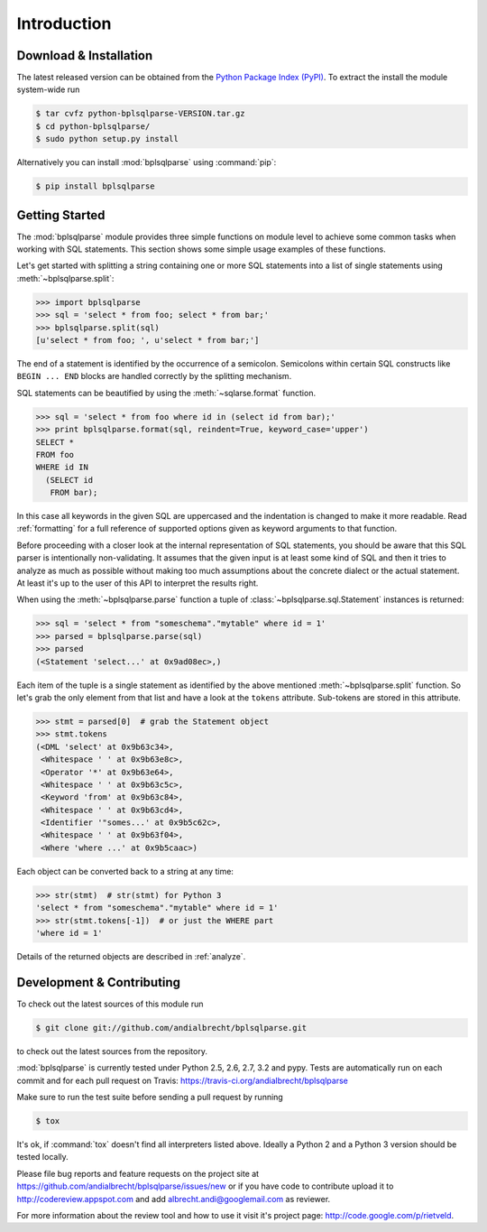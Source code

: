 Introduction
============


Download & Installation
-----------------------

The latest released version can be obtained from the `Python Package
Index (PyPI) <http://pypi.python.org/pypi/bplsqlparse/>`_. To extract the
install the module system-wide run

.. code-block:: bash

   $ tar cvfz python-bplsqlparse-VERSION.tar.gz
   $ cd python-bplsqlparse/
   $ sudo python setup.py install

Alternatively you can install :mod:`bplsqlparse` using :command:`pip`:

.. code-block:: bash

   $ pip install bplsqlparse


Getting Started
---------------

The :mod:`bplsqlparse` module provides three simple functions on module level
to achieve some common tasks when working with SQL statements.
This section shows some simple usage examples of these functions.

Let's get started with splitting a string containing one or more SQL
statements into a list of single statements using :meth:`~bplsqlparse.split`:

.. code-block:: python

  >>> import bplsqlparse
  >>> sql = 'select * from foo; select * from bar;'
  >>> bplsqlparse.split(sql)
  [u'select * from foo; ', u'select * from bar;']

The end of a statement is identified by the occurrence of a semicolon.
Semicolons within certain SQL constructs like ``BEGIN ... END`` blocks
are handled correctly by the splitting mechanism.

SQL statements can be beautified by using the :meth:`~sqlarse.format` function.

.. code-block:: python

  >>> sql = 'select * from foo where id in (select id from bar);'
  >>> print bplsqlparse.format(sql, reindent=True, keyword_case='upper')
  SELECT *
  FROM foo
  WHERE id IN
    (SELECT id
     FROM bar);

In this case all keywords in the given SQL are uppercased and the
indentation is changed to make it more readable. Read :ref:`formatting` for
a full reference of supported options given as keyword arguments
to that function.

Before proceeding with a closer look at the internal representation of
SQL statements, you should be aware that this SQL parser is intentionally
non-validating. It assumes that the given input is at least some kind
of SQL and then it tries to analyze as much as possible without making
too much assumptions about the concrete dialect or the actual statement.
At least it's up to the user of this API to interpret the results right.

When using the :meth:`~bplsqlparse.parse` function a tuple of
:class:`~bplsqlparse.sql.Statement` instances is returned:

.. code-block:: python

  >>> sql = 'select * from "someschema"."mytable" where id = 1'
  >>> parsed = bplsqlparse.parse(sql)
  >>> parsed
  (<Statement 'select...' at 0x9ad08ec>,)

Each item of the tuple is a single statement as identified by the above
mentioned :meth:`~bplsqlparse.split` function. So let's grab the only element
from that list and have a look at the ``tokens`` attribute.
Sub-tokens are stored in this attribute.

.. code-block:: python

  >>> stmt = parsed[0]  # grab the Statement object
  >>> stmt.tokens
  (<DML 'select' at 0x9b63c34>,
   <Whitespace ' ' at 0x9b63e8c>,
   <Operator '*' at 0x9b63e64>,
   <Whitespace ' ' at 0x9b63c5c>,
   <Keyword 'from' at 0x9b63c84>,
   <Whitespace ' ' at 0x9b63cd4>,
   <Identifier '"somes...' at 0x9b5c62c>,
   <Whitespace ' ' at 0x9b63f04>,
   <Where 'where ...' at 0x9b5caac>)

Each object can be converted back to a string at any time:

.. code-block:: python

   >>> str(stmt)  # str(stmt) for Python 3
   'select * from "someschema"."mytable" where id = 1'
   >>> str(stmt.tokens[-1])  # or just the WHERE part
   'where id = 1'

Details of the returned objects are described in :ref:`analyze`.


Development & Contributing
--------------------------

To check out the latest sources of this module run

.. code-block:: bash

   $ git clone git://github.com/andialbrecht/bplsqlparse.git


to check out the latest sources from the repository.

:mod:`bplsqlparse` is currently tested under Python 2.5, 2.6, 2.7, 3.2 and
pypy. Tests are automatically run on each commit and for each pull
request on Travis: https://travis-ci.org/andialbrecht/bplsqlparse

Make sure to run the test suite before sending a pull request by running

.. code-block:: bash

   $ tox

It's ok, if :command:`tox` doesn't find all interpreters listed
above. Ideally a Python 2 and a Python 3 version should be tested
locally.

Please file bug reports and feature requests on the project site at
https://github.com/andialbrecht/bplsqlparse/issues/new or if you have
code to contribute upload it to http://codereview.appspot.com and
add albrecht.andi@googlemail.com as reviewer.

For more information about the review tool and how to use it visit
it's project page: http://code.google.com/p/rietveld.
